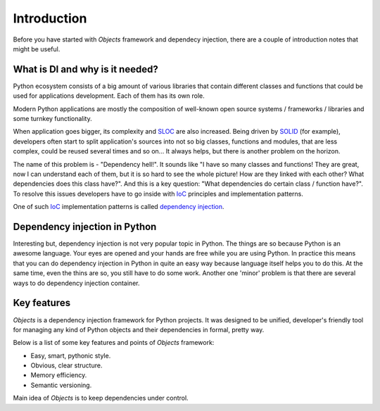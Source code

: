 Introduction
============

Before you have started with *Objects* framework and dependecy injection, there
are a couple of introduction notes that might be useful.

What is DI and why is it needed?
--------------------------------

Python ecosystem consists of a big amount of various libraries that contain
different classes and functions that could be used for applications
development. Each of them has its own role.

Modern Python applications are mostly the composition of well-known open
source systems / frameworks / libraries and some turnkey functionality.

When application goes bigger, its complexity and SLOC_ are also increased.
Being driven by SOLID_ (for example), developers often start to split
application's sources into not so big classes, functions and modules, that are
less complex, could be reused several times and so on... It always helps, but 
there is another problem on the horizon.

The name of this problem is - "Dependency hell!". It sounds like "I have so
many classes and functions! They are great, now I can understand each of them,
but it is so hard to see the whole picture! How are they linked with each 
other? What dependencies does this class have?". And this is a key question:
"What dependencies do certain class / function have?". To resolve this issues 
developers have to go inside with IoC_ principles and implementation patterns.

One of such IoC_ implementation patterns is called `dependency injection`_.

Dependency injection in Python
------------------------------

Interesting but, dependency injection is not very popular topic in Python. 
The things are so because Python is an awesome language. Your eyes are opened
and your hands are free while you are using Python. In practice this means that
you can do dependency injection in Python in quite an easy way because language
itself helps you to do this. At the same time, even the thins are so, you still
have to do some work. Another one 'minor' problem is that there are several 
ways to do dependency injection container.

Key features
------------

*Objects* is a dependency injection framework for Python projects. 
It was designed to be unified, developer's friendly tool for managing any kind
of Python objects and their dependencies in formal, pretty way.

Below is a list of some key features and points of *Objects* framework:

- Easy, smart, pythonic style.
- Obvious, clear structure.
- Memory efficiency.
- Semantic versioning.

Main idea of *Objects* is to keep dependencies under control.

.. _SLOC: http://en.wikipedia.org/wiki/Source_lines_of_code
.. _SOLID: http://en.wikipedia.org/wiki/SOLID_%28object-oriented_design%29
.. _IoC: http://en.wikipedia.org/wiki/Inversion_of_control
.. _dependency injection: http://en.wikipedia.org/wiki/Dependency_injection
